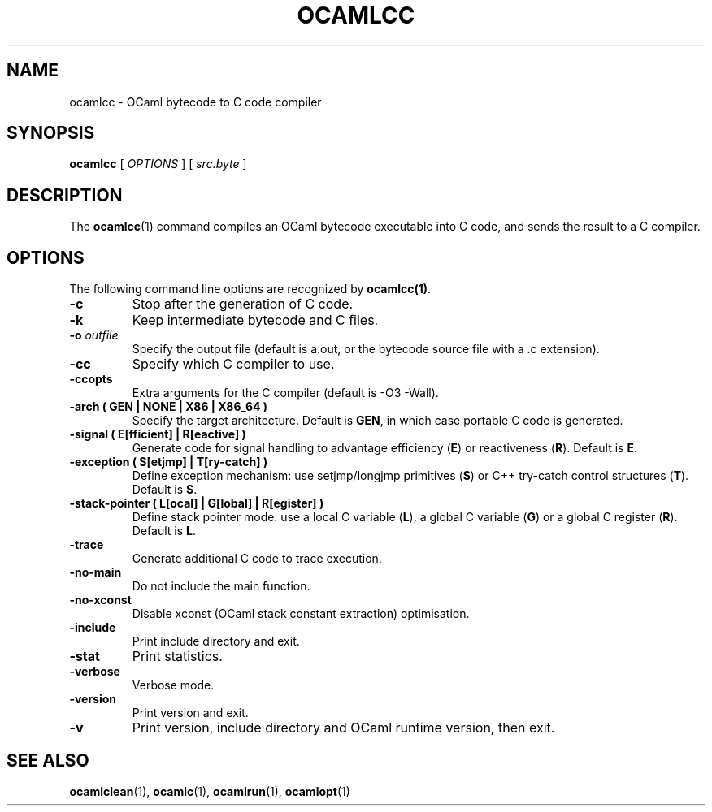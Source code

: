 .TH OCAMLCC 1

.SH NAME
ocamlcc \- OCaml bytecode to C code compiler

.SH SYNOPSIS
\fBocamlcc \fR[ \fIOPTIONS\fR ] [ \fIsrc.byte\fR ]

.SH DESCRIPTION

The \fBocamlcc\fR(1) command compiles an OCaml bytecode executable
into C code, and sends the result to a C compiler.

.SH OPTIONS

The following command line options are recognized by \fBocamlcc(1)\fR.

.TP
\fB-c\fR
Stop after the generation of C code.

.TP
\fB-k\fR
Keep intermediate bytecode and C files.

.TP
\fB-o \fIoutfile\fR
Specify the output file (default is a.out, or the bytecode source file
with a .c extension).

.TP
\fB-cc\fR
Specify which C compiler to use.

.TP
\fB-ccopts\fR
Extra arguments for the C compiler (default is -O3 -Wall).

.TP
\fB-arch \fB( GEN | NONE | X86 | X86_64 )\fR
Specify the target architecture. Default is \fBGEN\fR, in which case
portable C code is generated.

.TP
\fB-signal \fB( E[fficient] | R[eactive] )\fR
Generate code for signal handling to advantage efficiency (\fBE\fR) or
reactiveness (\fBR\fR). Default is \fBE\fR.

.TP
\fB-exception \fB( S[etjmp] | T[ry-catch] )\fR
Define exception mechanism: use setjmp/longjmp primitives (\fBS\fR) or
C++ try-catch control structures (\fBT\fR). Default is \fBS\fR.

.TP
\fB-stack-pointer ( L[ocal] | G[lobal] | R[egister] )\fR
Define stack pointer mode: use a local C variable (\fBL\fR), a global
C variable (\fBG\fR) or a global C register (\fBR\fR). Default is \fBL\fR.

.TP
\fB-trace\ \fR
Generate additional C code to trace execution.

.TP
\fB-no-main\fR
Do not include the main function.

.TP
\fB-no-xconst\fR
Disable xconst (OCaml stack constant extraction) optimisation.

.TP
\fB-include\fR
Print include directory and exit.

.TP
\fB-stat\fR
Print statistics.

.TP
\fB-verbose\fR
Verbose mode.

.TP
\fB-version\fR
Print version and exit.

.TP
\fB-v\fR
Print version, include directory and OCaml runtime version, then exit.

.SH SEE ALSO
.BR \fBocamlclean\fR(1),\ \fBocamlc\fR(1),\ \fBocamlrun\fR(1),\ \fBocamlopt\fR(1)
